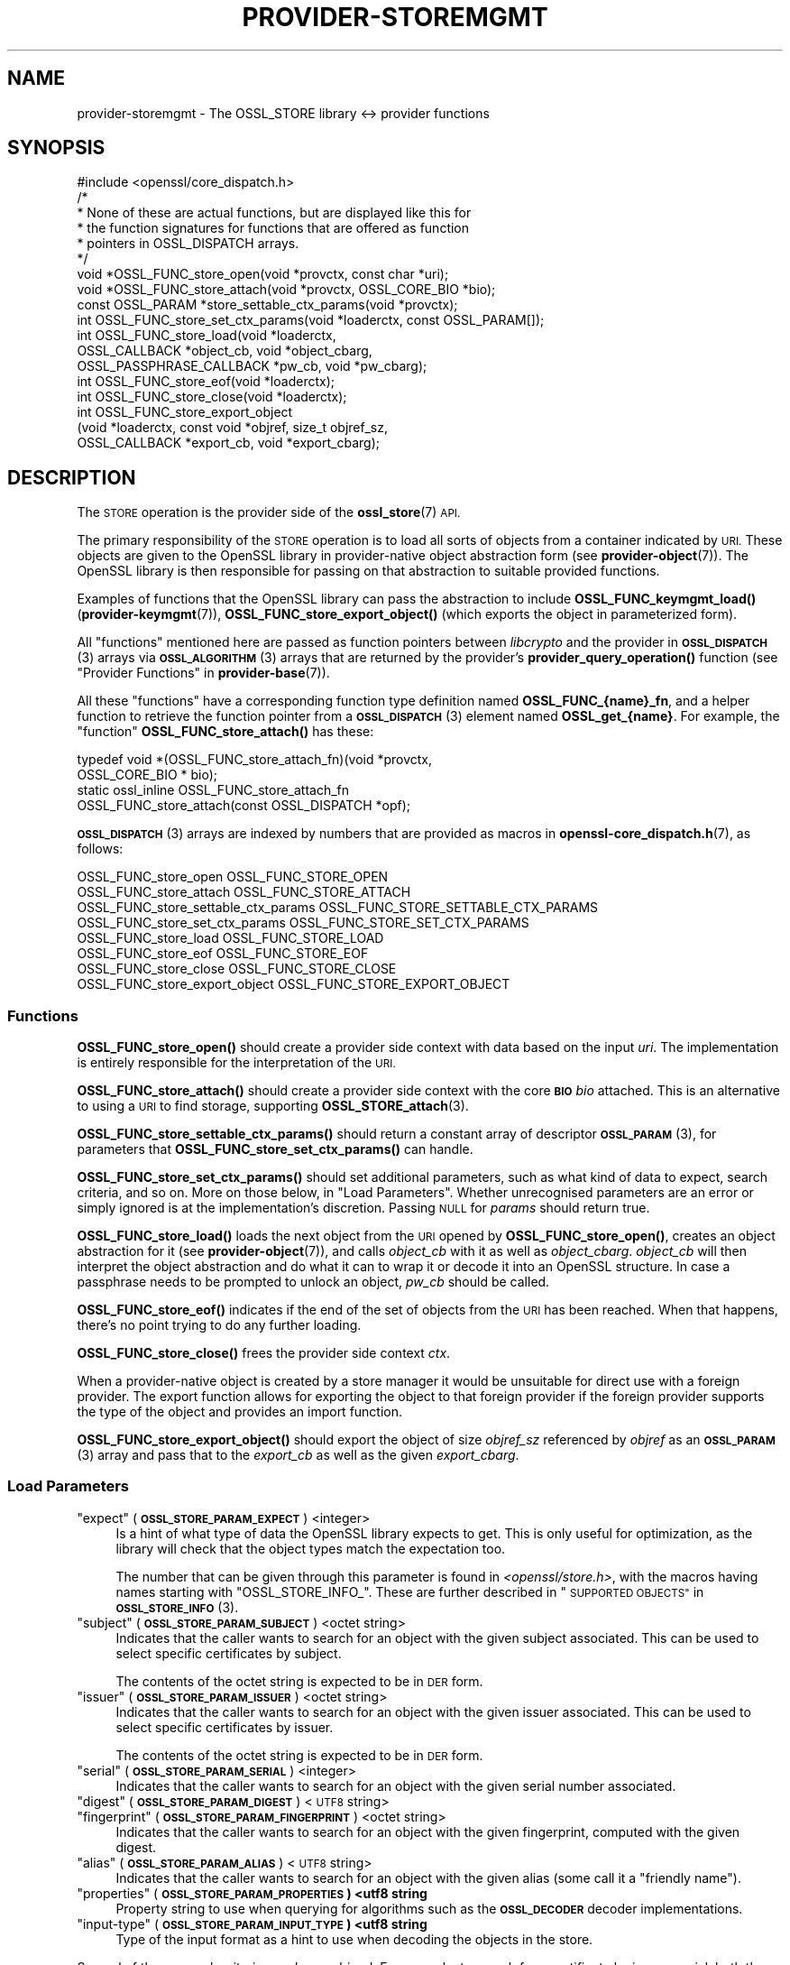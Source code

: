 .\" Automatically generated by Pod::Man 4.14 (Pod::Simple 3.40)
.\"
.\" Standard preamble:
.\" ========================================================================
.de Sp \" Vertical space (when we can't use .PP)
.if t .sp .5v
.if n .sp
..
.de Vb \" Begin verbatim text
.ft CW
.nf
.ne \\$1
..
.de Ve \" End verbatim text
.ft R
.fi
..
.\" Set up some character translations and predefined strings.  \*(-- will
.\" give an unbreakable dash, \*(PI will give pi, \*(L" will give a left
.\" double quote, and \*(R" will give a right double quote.  \*(C+ will
.\" give a nicer C++.  Capital omega is used to do unbreakable dashes and
.\" therefore won't be available.  \*(C` and \*(C' expand to `' in nroff,
.\" nothing in troff, for use with C<>.
.tr \(*W-
.ds C+ C\v'-.1v'\h'-1p'\s-2+\h'-1p'+\s0\v'.1v'\h'-1p'
.ie n \{\
.    ds -- \(*W-
.    ds PI pi
.    if (\n(.H=4u)&(1m=24u) .ds -- \(*W\h'-12u'\(*W\h'-12u'-\" diablo 10 pitch
.    if (\n(.H=4u)&(1m=20u) .ds -- \(*W\h'-12u'\(*W\h'-8u'-\"  diablo 12 pitch
.    ds L" ""
.    ds R" ""
.    ds C` ""
.    ds C' ""
'br\}
.el\{\
.    ds -- \|\(em\|
.    ds PI \(*p
.    ds L" ``
.    ds R" ''
.    ds C`
.    ds C'
'br\}
.\"
.\" Escape single quotes in literal strings from groff's Unicode transform.
.ie \n(.g .ds Aq \(aq
.el       .ds Aq '
.\"
.\" If the F register is >0, we'll generate index entries on stderr for
.\" titles (.TH), headers (.SH), subsections (.SS), items (.Ip), and index
.\" entries marked with X<> in POD.  Of course, you'll have to process the
.\" output yourself in some meaningful fashion.
.\"
.\" Avoid warning from groff about undefined register 'F'.
.de IX
..
.nr rF 0
.if \n(.g .if rF .nr rF 1
.if (\n(rF:(\n(.g==0)) \{\
.    if \nF \{\
.        de IX
.        tm Index:\\$1\t\\n%\t"\\$2"
..
.        if !\nF==2 \{\
.            nr % 0
.            nr F 2
.        \}
.    \}
.\}
.rr rF
.\"
.\" Accent mark definitions (@(#)ms.acc 1.5 88/02/08 SMI; from UCB 4.2).
.\" Fear.  Run.  Save yourself.  No user-serviceable parts.
.    \" fudge factors for nroff and troff
.if n \{\
.    ds #H 0
.    ds #V .8m
.    ds #F .3m
.    ds #[ \f1
.    ds #] \fP
.\}
.if t \{\
.    ds #H ((1u-(\\\\n(.fu%2u))*.13m)
.    ds #V .6m
.    ds #F 0
.    ds #[ \&
.    ds #] \&
.\}
.    \" simple accents for nroff and troff
.if n \{\
.    ds ' \&
.    ds ` \&
.    ds ^ \&
.    ds , \&
.    ds ~ ~
.    ds /
.\}
.if t \{\
.    ds ' \\k:\h'-(\\n(.wu*8/10-\*(#H)'\'\h"|\\n:u"
.    ds ` \\k:\h'-(\\n(.wu*8/10-\*(#H)'\`\h'|\\n:u'
.    ds ^ \\k:\h'-(\\n(.wu*10/11-\*(#H)'^\h'|\\n:u'
.    ds , \\k:\h'-(\\n(.wu*8/10)',\h'|\\n:u'
.    ds ~ \\k:\h'-(\\n(.wu-\*(#H-.1m)'~\h'|\\n:u'
.    ds / \\k:\h'-(\\n(.wu*8/10-\*(#H)'\z\(sl\h'|\\n:u'
.\}
.    \" troff and (daisy-wheel) nroff accents
.ds : \\k:\h'-(\\n(.wu*8/10-\*(#H+.1m+\*(#F)'\v'-\*(#V'\z.\h'.2m+\*(#F'.\h'|\\n:u'\v'\*(#V'
.ds 8 \h'\*(#H'\(*b\h'-\*(#H'
.ds o \\k:\h'-(\\n(.wu+\w'\(de'u-\*(#H)/2u'\v'-.3n'\*(#[\z\(de\v'.3n'\h'|\\n:u'\*(#]
.ds d- \h'\*(#H'\(pd\h'-\w'~'u'\v'-.25m'\f2\(hy\fP\v'.25m'\h'-\*(#H'
.ds D- D\\k:\h'-\w'D'u'\v'-.11m'\z\(hy\v'.11m'\h'|\\n:u'
.ds th \*(#[\v'.3m'\s+1I\s-1\v'-.3m'\h'-(\w'I'u*2/3)'\s-1o\s+1\*(#]
.ds Th \*(#[\s+2I\s-2\h'-\w'I'u*3/5'\v'-.3m'o\v'.3m'\*(#]
.ds ae a\h'-(\w'a'u*4/10)'e
.ds Ae A\h'-(\w'A'u*4/10)'E
.    \" corrections for vroff
.if v .ds ~ \\k:\h'-(\\n(.wu*9/10-\*(#H)'\s-2\u~\d\s+2\h'|\\n:u'
.if v .ds ^ \\k:\h'-(\\n(.wu*10/11-\*(#H)'\v'-.4m'^\v'.4m'\h'|\\n:u'
.    \" for low resolution devices (crt and lpr)
.if \n(.H>23 .if \n(.V>19 \
\{\
.    ds : e
.    ds 8 ss
.    ds o a
.    ds d- d\h'-1'\(ga
.    ds D- D\h'-1'\(hy
.    ds th \o'bp'
.    ds Th \o'LP'
.    ds ae ae
.    ds Ae AE
.\}
.rm #[ #] #H #V #F C
.\" ========================================================================
.\"
.IX Title "PROVIDER-STOREMGMT 7"
.TH PROVIDER-STOREMGMT 7 "2023-08-01" "3.0.10" "OpenSSL"
.\" For nroff, turn off justification.  Always turn off hyphenation; it makes
.\" way too many mistakes in technical documents.
.if n .ad l
.nh
.SH "NAME"
provider\-storemgmt \- The OSSL_STORE library <\-> provider functions
.SH "SYNOPSIS"
.IX Header "SYNOPSIS"
.Vb 1
\& #include <openssl/core_dispatch.h>
\&
\& /*
\&  * None of these are actual functions, but are displayed like this for
\&  * the function signatures for functions that are offered as function
\&  * pointers in OSSL_DISPATCH arrays.
\&  */
\&
\& void *OSSL_FUNC_store_open(void *provctx, const char *uri);
\& void *OSSL_FUNC_store_attach(void *provctx, OSSL_CORE_BIO *bio);
\& const OSSL_PARAM *store_settable_ctx_params(void *provctx);
\& int OSSL_FUNC_store_set_ctx_params(void *loaderctx, const OSSL_PARAM[]);
\& int OSSL_FUNC_store_load(void *loaderctx,
\&                          OSSL_CALLBACK *object_cb, void *object_cbarg,
\&                          OSSL_PASSPHRASE_CALLBACK *pw_cb, void *pw_cbarg);
\& int OSSL_FUNC_store_eof(void *loaderctx);
\& int OSSL_FUNC_store_close(void *loaderctx);
\&
\& int OSSL_FUNC_store_export_object
\&     (void *loaderctx, const void *objref, size_t objref_sz,
\&      OSSL_CALLBACK *export_cb, void *export_cbarg);
.Ve
.SH "DESCRIPTION"
.IX Header "DESCRIPTION"
The \s-1STORE\s0 operation is the provider side of the \fBossl_store\fR\|(7) \s-1API.\s0
.PP
The primary responsibility of the \s-1STORE\s0 operation is to load all sorts
of objects from a container indicated by \s-1URI.\s0  These objects are given
to the OpenSSL library in provider-native object abstraction form (see
\&\fBprovider\-object\fR\|(7)).  The OpenSSL library is then responsible for
passing on that abstraction to suitable provided functions.
.PP
Examples of functions that the OpenSSL library can pass the abstraction to
include \fBOSSL_FUNC_keymgmt_load()\fR (\fBprovider\-keymgmt\fR\|(7)),
\&\fBOSSL_FUNC_store_export_object()\fR (which exports the object in parameterized
form).
.PP
All \*(L"functions\*(R" mentioned here are passed as function pointers between
\&\fIlibcrypto\fR and the provider in \s-1\fBOSSL_DISPATCH\s0\fR\|(3) arrays via
\&\s-1\fBOSSL_ALGORITHM\s0\fR\|(3) arrays that are returned by the provider's
\&\fBprovider_query_operation()\fR function
(see \*(L"Provider Functions\*(R" in \fBprovider\-base\fR\|(7)).
.PP
All these \*(L"functions\*(R" have a corresponding function type definition named
\&\fBOSSL_FUNC_{name}_fn\fR, and a helper function to retrieve the function pointer
from a \s-1\fBOSSL_DISPATCH\s0\fR\|(3) element named \fBOSSL_get_{name}\fR.
For example, the \*(L"function\*(R" \fBOSSL_FUNC_store_attach()\fR has these:
.PP
.Vb 4
\& typedef void *(OSSL_FUNC_store_attach_fn)(void *provctx,
\&                                           OSSL_CORE_BIO * bio);
\& static ossl_inline OSSL_FUNC_store_attach_fn
\&     OSSL_FUNC_store_attach(const OSSL_DISPATCH *opf);
.Ve
.PP
\&\s-1\fBOSSL_DISPATCH\s0\fR\|(3) arrays are indexed by numbers that are provided as macros
in \fBopenssl\-core_dispatch.h\fR\|(7), as follows:
.PP
.Vb 8
\& OSSL_FUNC_store_open                 OSSL_FUNC_STORE_OPEN
\& OSSL_FUNC_store_attach               OSSL_FUNC_STORE_ATTACH
\& OSSL_FUNC_store_settable_ctx_params  OSSL_FUNC_STORE_SETTABLE_CTX_PARAMS
\& OSSL_FUNC_store_set_ctx_params       OSSL_FUNC_STORE_SET_CTX_PARAMS
\& OSSL_FUNC_store_load                 OSSL_FUNC_STORE_LOAD
\& OSSL_FUNC_store_eof                  OSSL_FUNC_STORE_EOF
\& OSSL_FUNC_store_close                OSSL_FUNC_STORE_CLOSE
\& OSSL_FUNC_store_export_object        OSSL_FUNC_STORE_EXPORT_OBJECT
.Ve
.SS "Functions"
.IX Subsection "Functions"
\&\fBOSSL_FUNC_store_open()\fR should create a provider side context with data based
on the input \fIuri\fR.  The implementation is entirely responsible for the
interpretation of the \s-1URI.\s0
.PP
\&\fBOSSL_FUNC_store_attach()\fR should create a provider side context with the core
\&\fB\s-1BIO\s0\fR \fIbio\fR attached.  This is an alternative to using a \s-1URI\s0 to find storage,
supporting \fBOSSL_STORE_attach\fR\|(3).
.PP
\&\fBOSSL_FUNC_store_settable_ctx_params()\fR should return a constant array of
descriptor \s-1\fBOSSL_PARAM\s0\fR\|(3), for parameters that \fBOSSL_FUNC_store_set_ctx_params()\fR
can handle.
.PP
\&\fBOSSL_FUNC_store_set_ctx_params()\fR should set additional parameters, such as what
kind of data to expect, search criteria, and so on.  More on those below, in
\&\*(L"Load Parameters\*(R".  Whether unrecognised parameters are an error or simply
ignored is at the implementation's discretion.
Passing \s-1NULL\s0 for \fIparams\fR should return true.
.PP
\&\fBOSSL_FUNC_store_load()\fR loads the next object from the \s-1URI\s0 opened by
\&\fBOSSL_FUNC_store_open()\fR, creates an object abstraction for it (see
\&\fBprovider\-object\fR\|(7)), and calls \fIobject_cb\fR with it as well as
\&\fIobject_cbarg\fR.  \fIobject_cb\fR will then interpret the object abstraction
and do what it can to wrap it or decode it into an OpenSSL structure.  In
case a passphrase needs to be prompted to unlock an object, \fIpw_cb\fR should
be called.
.PP
\&\fBOSSL_FUNC_store_eof()\fR indicates if the end of the set of objects from the
\&\s-1URI\s0 has been reached.  When that happens, there's no point trying to do any
further loading.
.PP
\&\fBOSSL_FUNC_store_close()\fR frees the provider side context \fIctx\fR.
.PP
When a provider-native object is created by a store manager it would be unsuitable
for direct use with a foreign provider. The export function allows for
exporting the object to that foreign provider if the foreign provider
supports the type of the object and provides an import function.
.PP
\&\fBOSSL_FUNC_store_export_object()\fR should export the object of size \fIobjref_sz\fR
referenced by \fIobjref\fR as an \s-1\fBOSSL_PARAM\s0\fR\|(3) array and pass that to the
\&\fIexport_cb\fR as well as the given \fIexport_cbarg\fR.
.SS "Load Parameters"
.IX Subsection "Load Parameters"
.ie n .IP """expect"" (\fB\s-1OSSL_STORE_PARAM_EXPECT\s0\fR) <integer>" 4
.el .IP "``expect'' (\fB\s-1OSSL_STORE_PARAM_EXPECT\s0\fR) <integer>" 4
.IX Item "expect (OSSL_STORE_PARAM_EXPECT) <integer>"
Is a hint of what type of data the OpenSSL library expects to get.
This is only useful for optimization, as the library will check that the
object types match the expectation too.
.Sp
The number that can be given through this parameter is found in
\&\fI<openssl/store.h>\fR, with the macros having names starting with
\&\f(CW\*(C`OSSL_STORE_INFO_\*(C'\fR.  These are further described in
\&\*(L"\s-1SUPPORTED OBJECTS\*(R"\s0 in \s-1\fBOSSL_STORE_INFO\s0\fR\|(3).
.ie n .IP """subject"" (\fB\s-1OSSL_STORE_PARAM_SUBJECT\s0\fR) <octet string>" 4
.el .IP "``subject'' (\fB\s-1OSSL_STORE_PARAM_SUBJECT\s0\fR) <octet string>" 4
.IX Item "subject (OSSL_STORE_PARAM_SUBJECT) <octet string>"
Indicates that the caller wants to search for an object with the given
subject associated.  This can be used to select specific certificates
by subject.
.Sp
The contents of the octet string is expected to be in \s-1DER\s0 form.
.ie n .IP """issuer"" (\fB\s-1OSSL_STORE_PARAM_ISSUER\s0\fR) <octet string>" 4
.el .IP "``issuer'' (\fB\s-1OSSL_STORE_PARAM_ISSUER\s0\fR) <octet string>" 4
.IX Item "issuer (OSSL_STORE_PARAM_ISSUER) <octet string>"
Indicates that the caller wants to search for an object with the given
issuer associated.  This can be used to select specific certificates
by issuer.
.Sp
The contents of the octet string is expected to be in \s-1DER\s0 form.
.ie n .IP """serial"" (\fB\s-1OSSL_STORE_PARAM_SERIAL\s0\fR) <integer>" 4
.el .IP "``serial'' (\fB\s-1OSSL_STORE_PARAM_SERIAL\s0\fR) <integer>" 4
.IX Item "serial (OSSL_STORE_PARAM_SERIAL) <integer>"
Indicates that the caller wants to search for an object with the given
serial number associated.
.ie n .IP """digest"" (\fB\s-1OSSL_STORE_PARAM_DIGEST\s0\fR) <\s-1UTF8\s0 string>" 4
.el .IP "``digest'' (\fB\s-1OSSL_STORE_PARAM_DIGEST\s0\fR) <\s-1UTF8\s0 string>" 4
.IX Item "digest (OSSL_STORE_PARAM_DIGEST) <UTF8 string>"
.PD 0
.ie n .IP """fingerprint"" (\fB\s-1OSSL_STORE_PARAM_FINGERPRINT\s0\fR) <octet string>" 4
.el .IP "``fingerprint'' (\fB\s-1OSSL_STORE_PARAM_FINGERPRINT\s0\fR) <octet string>" 4
.IX Item "fingerprint (OSSL_STORE_PARAM_FINGERPRINT) <octet string>"
.PD
Indicates that the caller wants to search for an object with the given
fingerprint, computed with the given digest.
.ie n .IP """alias"" (\fB\s-1OSSL_STORE_PARAM_ALIAS\s0\fR) <\s-1UTF8\s0 string>" 4
.el .IP "``alias'' (\fB\s-1OSSL_STORE_PARAM_ALIAS\s0\fR) <\s-1UTF8\s0 string>" 4
.IX Item "alias (OSSL_STORE_PARAM_ALIAS) <UTF8 string>"
Indicates that the caller wants to search for an object with the given
alias (some call it a \*(L"friendly name\*(R").
.ie n .IP """properties"" (\fB\s-1OSSL_STORE_PARAM_PROPERTIES\s0) <utf8 string\fR" 4
.el .IP "``properties'' (\fB\s-1OSSL_STORE_PARAM_PROPERTIES\s0) <utf8 string\fR" 4
.IX Item "properties (OSSL_STORE_PARAM_PROPERTIES) <utf8 string"
Property string to use when querying for algorithms such as the \fB\s-1OSSL_DECODER\s0\fR
decoder implementations.
.ie n .IP """input-type"" (\fB\s-1OSSL_STORE_PARAM_INPUT_TYPE\s0) <utf8 string\fR" 4
.el .IP "``input-type'' (\fB\s-1OSSL_STORE_PARAM_INPUT_TYPE\s0) <utf8 string\fR" 4
.IX Item "input-type (OSSL_STORE_PARAM_INPUT_TYPE) <utf8 string"
Type of the input format as a hint to use when decoding the objects in the
store.
.PP
Several of these search criteria may be combined.  For example, to
search for a certificate by issuer+serial, both the \*(L"issuer\*(R" and the
\&\*(L"serial\*(R" parameters will be given.
.SH "SEE ALSO"
.IX Header "SEE ALSO"
\&\fBprovider\fR\|(7)
.SH "HISTORY"
.IX Header "HISTORY"
The \s-1STORE\s0 interface was introduced in OpenSSL 3.0.
.SH "COPYRIGHT"
.IX Header "COPYRIGHT"
Copyright 2020\-2022 The OpenSSL Project Authors. All Rights Reserved.
.PP
Licensed under the Apache License 2.0 (the \*(L"License\*(R").  You may not use
this file except in compliance with the License.  You can obtain a copy
in the file \s-1LICENSE\s0 in the source distribution or at
<https://www.openssl.org/source/license.html>.
